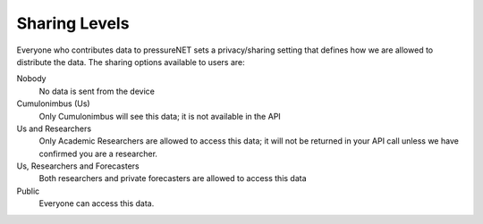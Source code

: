Sharing Levels
==============

Everyone who contributes data to pressureNET sets a privacy/sharing setting that defines how we are allowed to distribute the data. The sharing options available to users are:

Nobody
    No data is sent from the device

Cumulonimbus (Us)
    Only Cumulonimbus will see this data; it is not available in the API

Us and Researchers
    Only Academic Researchers are allowed to access this data; it will not be returned in your API call unless we have confirmed you are a researcher.

Us, Researchers and Forecasters
    Both researchers and private forecasters are allowed to access this data

Public
    Everyone can access this data. 
